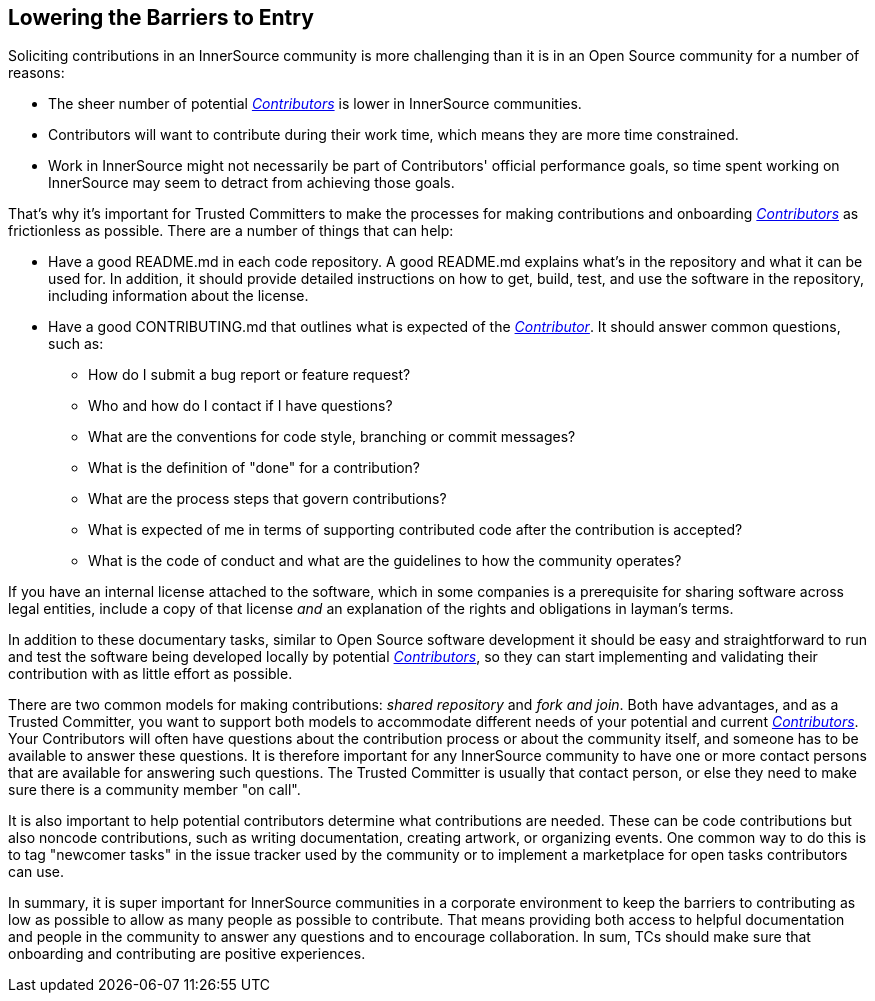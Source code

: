 == Lowering the Barriers to Entry

Soliciting contributions in an InnerSource community is more challenging than it is in an Open Source community for a number of reasons:

* The sheer number of potential https://github.com/InnerSourceCommons/InnerSourceLearningPath/blob/master/contributor/01-introduction-article.asciidoc[_Contributors_] is lower in InnerSource communities.
* Contributors will want to contribute during their work time, which means they are more time constrained.
* Work in InnerSource might not necessarily be part of Contributors' official
performance goals, so time spent working on InnerSource
may seem to detract from achieving those goals.

That's why it's important for Trusted Committers to make the processes for making
contributions and onboarding https://github.com/InnerSourceCommons/InnerSourceLearningPath/blob/master/contributor/01-introduction-article.asciidoc[_Contributors_] as frictionless as
possible. There are a number of things that can help:

* Have a good README.md in each code repository. A good README.md
explains what’s in the repository and what it can be used for. In
addition, it should provide detailed instructions on how to get, build,
test, and use the software in the repository, including information about
the license.
* Have a good CONTRIBUTING.md that outlines what is expected of the
https://github.com/InnerSourceCommons/InnerSourceLearningPath/blob/master/contributor/01-introduction-article.asciidoc[_Contributor_]. It should answer
common questions, such as:
** How do I submit a bug report or feature request?
** Who and how do I contact if I have questions?
** What are the conventions for code style, branching or commit messages?
** What is the definition of "done" for a contribution?
** What are the process steps that govern contributions?
** What is expected of me in terms of supporting contributed code after
the contribution is accepted?
** What is the code of conduct and what are the guidelines to how the
community operates?

If you have an internal license attached to the software, which in some
companies is a prerequisite for sharing software across legal entities,
include a copy of that license _and_ an explanation of the rights and
obligations in layman’s terms.

In addition to these documentary tasks, similar to Open Source
software development it should be easy and straightforward to run and test the software
being developed locally by potential https://github.com/InnerSourceCommons/InnerSourceLearningPath/blob/master/contributor/01-introduction-article.asciidoc[_Contributors_], so they can start implementing and validating their contribution with as little effort as
possible.

There are two common models for making contributions:
_shared repository_ and _fork and join_. Both have advantages, and as a Trusted Committer,
you want to support both models to accommodate different needs of your
potential and current https://github.com/InnerSourceCommons/InnerSourceLearningPath/blob/master/contributor/01-introduction-article.asciidoc[_Contributors_].
Your Contributors will often have questions about the contribution process or about the community itself, and someone has to be available to answer these questions. 
It is therefore important for any InnerSource community to
have one or more contact persons that are available for answering such
questions. The Trusted Committer is usually that contact person, or else they need to make sure there is a community member "on call".

It is also important to help potential contributors determine what
contributions are needed. These can be code contributions but
also noncode contributions, such as writing documentation, creating
artwork, or organizing events. One common way to do this is to tag
"newcomer tasks" in the issue tracker used by the community or
to implement a marketplace for open tasks contributors can use.

In summary, it is super important for InnerSource communities in a
corporate environment to keep the barriers to contributing as low as
possible to allow as many people as possible to contribute. That means providing both access to helpful
documentation and people in the community to answer any questions and to encourage collaboration. In sum, TCs should make sure that onboarding and contributing are positive experiences. 

